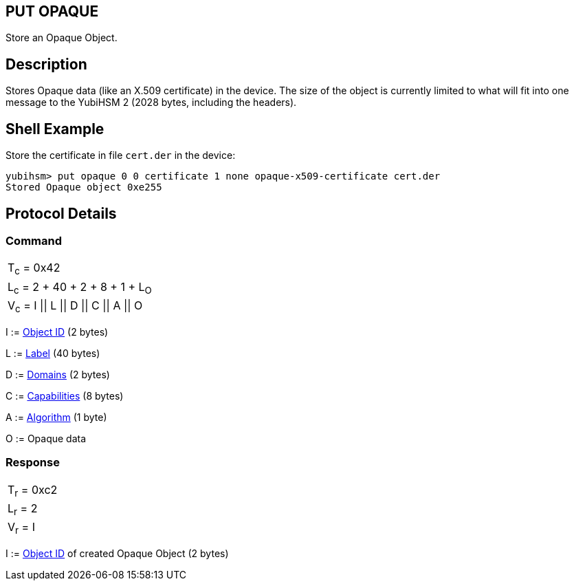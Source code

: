 == PUT OPAQUE

Store an Opaque Object.

== Description

Stores Opaque data (like an X.509 certificate) in the device. The size of the object is currently limited to what will fit into one message to the YubiHSM 2 (2028 bytes, including the headers).

== Shell Example

Store the certificate in file `cert.der` in the device:

  yubihsm> put opaque 0 0 certificate 1 none opaque-x509-certificate cert.der
  Stored Opaque object 0xe255

== Protocol Details

=== Command

|=============================
|T~c~ = 0x42
|L~c~ = 2 + 40 + 2 + 8 + 1 + L~O~
|V~c~ = I \|\| L \|\| D \|\| C \|\| A \|\| O
|=============================

I := link:../Concepts/Object_ID.adoc[Object ID] (2 bytes)

L := link:../Concepts/Label.adoc[Label] (40 bytes)

D := link:../Concepts/Domain.adoc[Domains] (2 bytes)

C := link:../Concepts/Capability.adoc[Capabilities] (8 bytes)

A := link:../Concepts/Algorithms.adoc[Algorithm] (1 byte)

O := Opaque data

=== Response

|===========
|T~r~ = 0xc2
|L~r~ = 2
|V~r~ = I
|===========

I := link:../Concepts/Object_ID.adoc[Object ID] of created Opaque Object (2 bytes)
